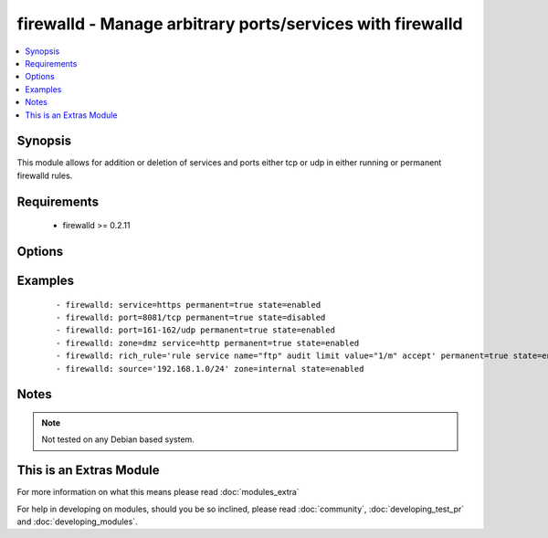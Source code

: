 .. _firewalld:


firewalld - Manage arbitrary ports/services with firewalld
++++++++++++++++++++++++++++++++++++++++++++++++++++++++++

.. versionadded:: 1.4


.. contents::
   :local:
   :depth: 1


Synopsis
--------

This module allows for addition or deletion of services and ports either tcp or udp in either running or permanent firewalld rules.


Requirements
------------

  * firewalld >= 0.2.11


Options
-------

.. raw:: html

    <table border=1 cellpadding=4>
    <tr>
    <th class="head">parameter</th>
    <th class="head">required</th>
    <th class="head">default</th>
    <th class="head">choices</th>
    <th class="head">comments</th>
    </tr>
            <tr>
    <td>immediate<br/><div style="font-size: small;"> (added in 1.9)</div></td>
    <td>no</td>
    <td></td>
        <td><ul></ul></td>
        <td><div>Should this configuration be applied immediately, if set as permanent</div></td></tr>
            <tr>
    <td>permanent<br/><div style="font-size: small;"></div></td>
    <td>no</td>
    <td></td>
        <td><ul></ul></td>
        <td><div>Should this configuration be in the running firewalld configuration or persist across reboots.</div></td></tr>
            <tr>
    <td>port<br/><div style="font-size: small;"></div></td>
    <td>no</td>
    <td></td>
        <td><ul></ul></td>
        <td><div>Name of a port or port range to add/remove to/from firewalld. Must be in the form PORT/PROTOCOL or PORT-PORT/PROTOCOL for port ranges.</div></td></tr>
            <tr>
    <td>rich_rule<br/><div style="font-size: small;"></div></td>
    <td>no</td>
    <td></td>
        <td><ul></ul></td>
        <td><div>Rich rule to add/remove to/from firewalld.</div></td></tr>
            <tr>
    <td>service<br/><div style="font-size: small;"></div></td>
    <td>no</td>
    <td></td>
        <td><ul></ul></td>
        <td><div>Name of a service to add/remove to/from firewalld - service must be listed in /etc/services.</div></td></tr>
            <tr>
    <td>source<br/><div style="font-size: small;"> (added in 2.0)</div></td>
    <td>no</td>
    <td></td>
        <td><ul></ul></td>
        <td><div>The source/network you would like to add/remove to/from firewalld</div></td></tr>
            <tr>
    <td>state<br/><div style="font-size: small;"></div></td>
    <td>yes</td>
    <td></td>
        <td><ul><li>enabled</li><li>disabled</li></ul></td>
        <td><div>Should this port accept(enabled) or reject(disabled) connections.</div></td></tr>
            <tr>
    <td>timeout<br/><div style="font-size: small;"></div></td>
    <td>no</td>
    <td></td>
        <td><ul></ul></td>
        <td><div>The amount of time the rule should be in effect for when non-permanent.</div></td></tr>
            <tr>
    <td>zone<br/><div style="font-size: small;"></div></td>
    <td>no</td>
    <td>system-default(public)</td>
        <td><ul><li>work</li><li>drop</li><li>internal</li><li>external</li><li>trusted</li><li>home</li><li>dmz</li><li>public</li><li>block</li></ul></td>
        <td><div>The firewalld zone to add/remove to/from (NOTE: default zone can be configured per system but "public" is default from upstream. Available choices can be extended based on per-system configs, listed here are "out of the box" defaults).</div></td></tr>
        </table>
    </br>



Examples
--------

 ::

    - firewalld: service=https permanent=true state=enabled
    - firewalld: port=8081/tcp permanent=true state=disabled
    - firewalld: port=161-162/udp permanent=true state=enabled
    - firewalld: zone=dmz service=http permanent=true state=enabled
    - firewalld: rich_rule='rule service name="ftp" audit limit value="1/m" accept' permanent=true state=enabled
    - firewalld: source='192.168.1.0/24' zone=internal state=enabled


Notes
-----

.. note:: Not tested on any Debian based system.


    
This is an Extras Module
------------------------

For more information on what this means please read :doc:`modules_extra`

    
For help in developing on modules, should you be so inclined, please read :doc:`community`, :doc:`developing_test_pr` and :doc:`developing_modules`.

